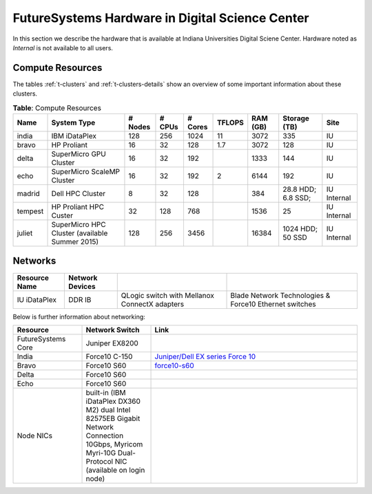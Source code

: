 .. _s-hardware:

**********************************************************************
FutureSystems Hardware in Digital Science Center
**********************************************************************

In this section we describe the hardware that is available at Indiana Universities Digital Sciene Center. Hardware noted as *Internal* is not available to all users.


Compute Resources
==================

The tables :ref:`t-clusters` and :ref:`t-clusters-details` show an
overview of some important information about these clusters.

.. _t-clusters:

.. table:: **Table**: Compute Resources

   +---------+---------------------------------+---------+--------+---------+--------+----------+--------------+----------+
   | Name    | System Type                     | # Nodes | # CPUs | # Cores | TFLOPS | RAM (GB) | Storage (TB) | Site     |
   +=========+=================================+=========+========+=========+========+==========+==============+==========+
   | india   | IBM iDataPlex                   | 128     | 256    | 1024    | 11     | 3072     | 335          | IU       |
   +---------+---------------------------------+---------+--------+---------+--------+----------+--------------+----------+
   | bravo   | HP Proliant                     | 16      | 32     | 128     | 1.7    | 3072     | 128          | IU       |
   +---------+---------------------------------+---------+--------+---------+--------+----------+--------------+----------+
   | delta   | SuperMicro GPU Cluster          | 16      | 32     | 192     |        | 1333     | 144          | IU       |
   +---------+---------------------------------+---------+--------+---------+--------+----------+--------------+----------+
   | echo    | SuperMicro ScaleMP Cluster      | 16      | 32     | 192     | 2      | 6144     | 192          | IU       |
   +---------+---------------------------------+---------+--------+---------+--------+----------+--------------+----------+
   | madrid  | Dell HPC Cluster                | 8       | 32     | 128     |        | 384      | 28.8 HDD;    | IU       |
   |         |                                 |         |        |         |        |          | 6.8 SSD;     | Internal |
   +---------+---------------------------------+---------+--------+---------+--------+----------+--------------+----------+
   | tempest | HP Proliant HPC Custer          | 32      | 128    | 768     |        | 1536     | 25           | IU       |
   |         |                                 |         |        |         |        |          |              | Internal |
   +---------+---------------------------------+---------+--------+---------+--------+----------+--------------+----------+
   | juliet  | SuperMicro HPC Cluster          | 128     | 256    | 3456    |        | 16384    | 1024 HDD;    | IU       |
   |         | (available Summer 2015)         |         |        |         |        |          | 50 SSD       | Internal |
   +---------+---------------------------------+---------+--------+---------+--------+----------+--------------+----------+

.. _t-clusters-details:

.. table:: **Table**: Compute Resources Details

   +------------------------------+----------------------------+----------------------------+----------------------------+----------------------------+-----------------------------+-----------------------------+------------------------------+
   | Attribute                    | India                      | Echo                       | Bravo                      | Delta                      | Madrid                      | Tempest                     | Juliet                       |
   +==============================+============================+============================+============================+============================+=============================+=============================+==============================+
   | Site                         | DSC         | DSC         | DSC         | DSC         | DSC Internal | DSC Internal | DSC Internal  |
   +------------------------------+----------------------------+----------------------------+----------------------------+----------------------------+-----------------------------+-----------------------------+------------------------------+
   | Host Name                    | india                      | echo                       | bravo                      | delta                      | madrid                      | tempest                     | juliet                       |
   +------------------------------+----------------------------+----------------------------+----------------------------+----------------------------+-----------------------------+-----------------------------+------------------------------+
   | Machine Type                 | Cluster                    | Cluster ScaleMP            | Cluster                    | Cluster                    | Cluster                     | Cluster                     | Cluster                      |
   +------------------------------+----------------------------+----------------------------+----------------------------+----------------------------+-----------------------------+-----------------------------+------------------------------+
   | System Type                  | IBM iDataPlex dx 360 M2    | SuperMicro                 | HP Proliant                | SuperMicro                 | Dell PowerEdge R905         | HP ProLiant DL580 G5        | SuperMicro                   |
   +------------------------------+----------------------------+----------------------------+----------------------------+----------------------------+-----------------------------+-----------------------------+------------------------------+
   | Number of Nodes              | 128                        | 12                         | 16                         | 16                         | 8                           | 32                          | 128                          |
   +------------------------------+----------------------------+----------------------------+----------------------------+----------------------------+-----------------------------+-----------------------------+------------------------------+
   | CPU Type                     | Intel Xeon X5550           | Intel Xeon E5-2640         | Intel Xeon E5620           | Intel Xeon 5660            | AMD Opteron 8356            | Intel Xeon X7450            | Intel Xeon E5-2670v3 (96     |
   |                              |                            |                            |                            |                            |                             |                             | nodes); E5-2699v3 (32 nodes) |
   +------------------------------+----------------------------+----------------------------+----------------------------+----------------------------+-----------------------------+-----------------------------+------------------------------+
   | CPU Cores per Node           |                            |                            |                            | 2                          | 16                          | 24                          | 24 (96 nodes); 36 (32 nodes) |
   +------------------------------+----------------------------+----------------------------+----------------------------+----------------------------+-----------------------------+-----------------------------+------------------------------+
   | Cores per CPU                |                            |                            |                            | 6                          | 4                           | 6                           | 12 (96 nodes); 18 (32 nodes) |
   +------------------------------+----------------------------+----------------------------+----------------------------+----------------------------+-----------------------------+-----------------------------+------------------------------+
   | Number of Cores              | 1024                       | 144                        | 128                        |                            | 128                         | 768                         | 3456                         |
   +------------------------------+----------------------------+----------------------------+----------------------------+----------------------------+-----------------------------+-----------------------------+------------------------------+
   | CPU Speed                    | 2.66 GHz                   | 2.50 GHz                   | 2.40 GHz                   | 2.80 GHz                   | 2.3 GHz                     | 2.4 GHz                     | 2.3 GHz                      |
   +------------------------------+----------------------------+----------------------------+----------------------------+----------------------------+-----------------------------+-----------------------------+------------------------------+
   | Number of CPUs               | 256                        |                            | 32                         | 32                         | 32                          | 128                         | 256                          |
   +------------------------------+----------------------------+----------------------------+----------------------------+----------------------------+-----------------------------+-----------------------------+------------------------------+
   | RAM per Node                 | 24 GB DDR3 1333 MHz        |                            | 192 GB DDR3 1333 MHz       | 192 GB DDR3 1333 MHz       | 48 GB DDR2 667 MHz          | 48 GB DDR2 667 MHz          | 128 GB DDR4 2133 GHz         |
   +------------------------------+----------------------------+----------------------------+----------------------------+----------------------------+-----------------------------+-----------------------------+------------------------------+
   | Total RAM (GB)               | 3072                       |                            | 3072                       | 3072                       | 384                         | 1536                        | 16384                        |
   +------------------------------+----------------------------+----------------------------+----------------------------+----------------------------+-----------------------------+-----------------------------+------------------------------+
   | Operating System             | Linux                      | Linux                      | Linux                      | Linux                      | Linux                       | Linux                       | Linux                        |
   +------------------------------+----------------------------+----------------------------+----------------------------+----------------------------+-----------------------------+-----------------------------+------------------------------+
   | TFLOPS                       | 11                         |                            | 1.7                        |                            |                             |                             |                              |
   +------------------------------+----------------------------+----------------------------+----------------------------+----------------------------+-----------------------------+-----------------------------+------------------------------+
   | Disk Size (TB)               | 335                        | 2.8                        |                            | 15                         | 28.8 HDD; 6.8 SSD           | 25                          | 512 HDD; 50 SSD              |
   +------------------------------+----------------------------+----------------------------+----------------------------+----------------------------+-----------------------------+-----------------------------+------------------------------+
   | Hard Drives                  | 1 x 3 TB Internal 7200     |                            | 6 x 2 TB Internal 7200     | Seagate Constellation      |                             |                             | Toshiba 4TB 7200 RPM 128 MB  |
   |                              | RPM SATA                   |                            | RPM SATA                   | 7200 RPM 64 MB Cache SATA  |                             |                             | Cache 6Gb/s SATA3; Intel     |
   |                              |                            |                            |                            | 92 GB                      |                             |                             | 400GB SSD PCIe 3.0           |
   +------------------------------+----------------------------+----------------------------+----------------------------+----------------------------+-----------------------------+-----------------------------+------------------------------+
   | Primary Storage (Shared)     | NFS                        |                            | NFS                        | NFS                        |                             |                             |                              |
   +------------------------------+----------------------------+----------------------------+----------------------------+----------------------------+-----------------------------+-----------------------------+------------------------------+
   | Storage Details              |                            |                            |                            | RAID 9260-4i 1pt SAS2 512  |                             |                             |                              |
   |                              |                            |                            |                            | MB SGL                     |                             |                             |                              |
   +------------------------------+----------------------------+----------------------------+----------------------------+----------------------------+-----------------------------+-----------------------------+------------------------------+
   | Connection Configuration     | Mellanox 4x DDR InfiniBand |                            | Mellanox 4x DDR InfiniBand |                            |                             | HP 4x DDR InfiniBand        | Mellanox ConnectX-3 FDR      |
   |                              | adapters                   |                            | adapters                   |                            |                             | adapters                    | Infiniband 56Gbps Controller |
   +------------------------------+----------------------------+----------------------------+----------------------------+----------------------------+-----------------------------+-----------------------------+------------------------------+
   | Total GPU Cores              |                            |                            |                            | 192                        |                             |                             |                              |
   +------------------------------+----------------------------+----------------------------+----------------------------+----------------------------+-----------------------------+-----------------------------+------------------------------+
   | GPU Type                     |                            |                            |                            | nVIDIA Tesla C2070         |                             |                             |                              |
   +------------------------------+----------------------------+----------------------------+----------------------------+----------------------------+-----------------------------+-----------------------------+------------------------------+
   | Cores per GPU                |                            |                            |                            | 448                        |                             |                             |                              |
   +------------------------------+----------------------------+----------------------------+----------------------------+----------------------------+-----------------------------+-----------------------------+------------------------------+
   | GPUs per Node                |                            |                            |                            | 2                          |                             |                             |                              |
   +------------------------------+----------------------------+----------------------------+----------------------------+----------------------------+-----------------------------+-----------------------------+------------------------------+
   | Batch system                 |                            |                            |                            | Torque                     |                             | SLURM                       | SLURM                        |
   +------------------------------+----------------------------+----------------------------+----------------------------+----------------------------+-----------------------------+-----------------------------+------------------------------+


Networks
======================================================================

.. csv-table::
   :header: Resource Name, Network Devices
   
   IU iDataPlex , DDR IB , QLogic switch with Mellanox ConnectX adapters,Blade Network Technologies & Force10 Ethernet switches
 
 
Below is further information about networking:

.. list-table::
   :header-rows: 1
   :widths: 20,20,60

   * - Resource
     - Network Switch
     - Link
   * - FutureSystems Core
     - Juniper EX8200
     -
   * - India
     - Force10 C-150
     - `Juniper/Dell EX series Force 10 <https://www.juniper.net/us/en/products-services/switching/ex-series/Force10>`__
   * - Bravo
     - Force10 S60
     - `force10-s60 <http://www.dell.com/us/enterprise/p/force10-s60/pd>`__
   * - Delta
     - Force10 S60
     -
   * - Echo
     - Force10 S60
     -
   * - Node NICs
     - built-in (IBM iDataPlex DX360 M2) dual Intel 82575EB Gigabit Network Connection
       10Gbps, Myricom Myri-10G Dual-Protocol NIC (available on login
       node)
     -
 
.. Allan confirmed that we have up-to-date information for network switches on india. Sep 19th, 2014
   .. todo:: Hyungro, get info from Koji or Allan . we need current network swithes inside india 
             old switch is  `IBM rack switches (formerly BNT) <http://www-03.ibm.com/systems/networking/switches/rack.html>`__
             but that switch was replaced
 
 
